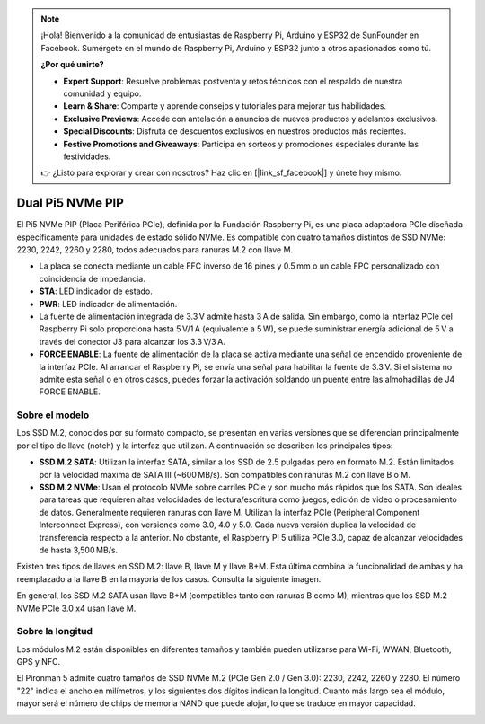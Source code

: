 .. note:: 

    ¡Hola! Bienvenido a la comunidad de entusiastas de Raspberry Pi, Arduino y ESP32 de SunFounder en Facebook. Sumérgete en el mundo de Raspberry Pi, Arduino y ESP32 junto a otros apasionados como tú.

    **¿Por qué unirte?**

    - **Expert Support**: Resuelve problemas postventa y retos técnicos con el respaldo de nuestra comunidad y equipo.
    - **Learn & Share**: Comparte y aprende consejos y tutoriales para mejorar tus habilidades.
    - **Exclusive Previews**: Accede con antelación a anuncios de nuevos productos y adelantos exclusivos.
    - **Special Discounts**: Disfruta de descuentos exclusivos en nuestros productos más recientes.
    - **Festive Promotions and Giveaways**: Participa en sorteos y promociones especiales durante las festividades.

    👉 ¿Listo para explorar y crear con nosotros? Haz clic en [|link_sf_facebook|] y únete hoy mismo.

Dual Pi5 NVMe PIP
=====================

El Pi5 NVMe PIP (Placa Periférica PCIe), definida por la Fundación Raspberry Pi, es una placa adaptadora PCIe diseñada específicamente para unidades de estado sólido NVMe. Es compatible con cuatro tamaños distintos de SSD NVMe: 2230, 2242, 2260 y 2280, todos adecuados para ranuras M.2 con llave M.

.. image:: img/nvme_pip.png

* La placa se conecta mediante un cable FFC inverso de 16 pines y 0.5 mm o un cable FPC personalizado con coincidencia de impedancia.
* **STA**: LED indicador de estado.
* **PWR**: LED indicador de alimentación.
* La fuente de alimentación integrada de 3.3 V admite hasta 3 A de salida. Sin embargo, como la interfaz PCIe del Raspberry Pi solo proporciona hasta 5 V/1 A (equivalente a 5 W), se puede suministrar energía adicional de 5 V a través del conector J3 para alcanzar los 3.3 V/3 A.
* **FORCE ENABLE**: La fuente de alimentación de la placa se activa mediante una señal de encendido proveniente de la interfaz PCIe. Al arrancar el Raspberry Pi, se envía una señal para habilitar la fuente de 3.3 V. Si el sistema no admite esta señal o en otros casos, puedes forzar la activación soldando un puente entre las almohadillas de J4 FORCE ENABLE.

Sobre el modelo
---------------------------

Los SSD M.2, conocidos por su formato compacto, se presentan en varias versiones que se diferencian principalmente por el tipo de llave (notch) y la interfaz que utilizan. A continuación se describen los principales tipos:

* **SSD M.2 SATA**: Utilizan la interfaz SATA, similar a los SSD de 2.5 pulgadas pero en formato M.2. Están limitados por la velocidad máxima de SATA III (~600 MB/s). Son compatibles con ranuras M.2 con llave B o M.
* **SSD M.2 NVMe**: Usan el protocolo NVMe sobre carriles PCIe y son mucho más rápidos que los SATA. Son ideales para tareas que requieren altas velocidades de lectura/escritura como juegos, edición de video o procesamiento de datos. Generalmente requieren ranuras con llave M. Utilizan la interfaz PCIe (Peripheral Component Interconnect Express), con versiones como 3.0, 4.0 y 5.0. Cada nueva versión duplica la velocidad de transferencia respecto a la anterior. No obstante, el Raspberry Pi 5 utiliza PCIe 3.0, capaz de alcanzar velocidades de hasta 3,500 MB/s.

Existen tres tipos de llaves en SSD M.2: llave B, llave M y llave B+M. Esta última combina la funcionalidad de ambas y ha reemplazado a la llave B en la mayoría de los casos. Consulta la siguiente imagen.

.. image:: img/ssd_key.png


En general, los SSD M.2 SATA usan llave B+M (compatibles tanto con ranuras B como M), mientras que los SSD M.2 NVMe PCIe 3.0 x4 usan llave M.

.. image:: img/ssd_model2.png

Sobre la longitud
-----------------------

Los módulos M.2 están disponibles en diferentes tamaños y también pueden utilizarse para Wi-Fi, WWAN, Bluetooth, GPS y NFC.

El Pironman 5 admite cuatro tamaños de SSD NVMe M.2 (PCIe Gen 2.0 / Gen 3.0): 2230, 2242, 2260 y 2280. El número "22" indica el ancho en milímetros, y los siguientes dos dígitos indican la longitud. Cuanto más largo sea el módulo, mayor será el número de chips de memoria NAND que puede alojar, lo que se traduce en mayor capacidad.


.. image:: img/m2_ssd_size.png
  :width: 600

